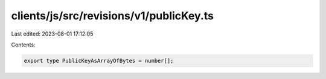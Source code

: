 clients/js/src/revisions/v1/publicKey.ts
========================================

Last edited: 2023-08-01 17:12:05

Contents:

.. code-block:: ts

    export type PublicKeyAsArrayOfBytes = number[];



